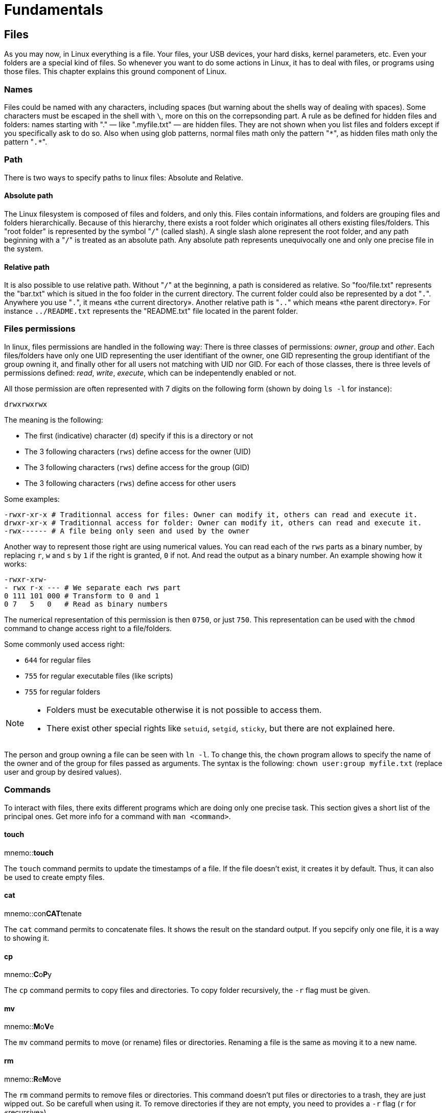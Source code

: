 [[part:fundamentals]]
Fundamentals
============

== Files ==

As you may now, in Linux everything is a ((file)). Your files, your USB devices, your hard disks, kernel parameters, etc. Even your folders are a special kind of files. So whenever you want to do some actions in Linux, it has to deal with files, or programs using those files. This chapter explains this ground component of Linux.

Names
~~~~~

Files could be named with any characters, including spaces (but warning about the shells way of dealing with spaces). Some characters must be escaped in the shell with +\+, more on this on the correpsonding part. A rule as be defined for ((hidden)) files and folders: ((names)) starting with "." — like ".myfile.txt" — are hidden files. They are not shown when you list files and folders except if you specifically ask to do so. Also when using ((glob)) patterns, normal files math only the pattern "+\*+", as hidden files math only the pattern "+.*+".

Path
~~~~

There is two ways to specify ((path))s to linux files: Absolute and Relative.

Absolute path
^^^^^^^^^^^^^

The Linux filesystem is composed of files and folders, and only this. Files contain informations, and folders are grouping files and folders hierarchically. Because of this hierarchy, there exists a ((root)) folder which originates all others existing files/folders. This "root folder" is represented by the symbol "+/+"(((/))) (called slash). A single slash alone represent the root folder, and any path beginning with a "+/+" is treated as an ((absolute)) path. Any absolute path represents unequivocally one and only one precise file in the system.

Relative path
^^^^^^^^^^^^^

It is also possible to use ((relative)) path. Without "+/+" at the beginning, a path is considered as relative. So "foo/file.txt" represents the "bar.txt" which is situed in the foo folder in the current directory. The current folder could also be represented by a dot "+.+"(((.))). Anywhere you use "+.+", it means «the current directory». Another relative path is "+..+"(((..))) which means «the parent directory». For instance +../README.txt+ represents the "README.txt" file located in the parent folder.

Files permissions
~~~~~~~~~~~~~~~~~

In linux, ((files permissions)) are handled in the following way: There is three classes of permissions: 'owner', 'group' and 'other'. Each files/folders have only one UID representing the user identifiant of the owner, one GID representing the group identifiant of the group owning it, and finally other for all users not matching with UID nor GID. For each of those classes, there is three levels of permissions defined: 'read', 'write', 'execute', which can be indepentendly enabled or not. 

All those permission are often represented with 7 digits on the following form (shown by doing +ls -l+ for instance):

----
drwxrwxrwx
----

The meaning is the following:

* The first (indicative) character (+d+) specify if this is a directory or not
* The 3 following characters (+rws+) define access for the owner (UID)
* The 3 following characters (+rws+) define access for the group (GID)
* The 3 following characters (+rws+) define access for other users

Some examples:

----
-rwxr-xr-x # Traditionnal access for files: Owner can modify it, others can read and execute it.
drwxr-xr-x # Traditionnal access for folder: Owner can modify it, others can read and execute it.
-rwx------ # A file being only seen and used by the owner
----

Another way to represent those right are using numerical values. You can read each of the +rws+ parts as a binary number, by replacing +r+, +w+ and +s+ by +1+ if the right is granted, +0+ if not. And read the output as a binary number. An example showing how it works:

----
-rwxr-xrw-
- rwx r-x --- # We separate each rws part
0 111 101 000 # Transform to 0 and 1
0 7   5   0   # Read as binary numbers
----

The numerical representation of this permission is then +0750+, or just +750+. This representation can be used with the +chmod+(((chmod))) command to change access right to a file/folders.

Some commonly used access right:

* +644+ for regular files
* +755+ for regular executable files (like scripts)
* +755+ for regular folders

[NOTE]
====
* Folders must be executable otherwise it is not possible to access them.
* There exist other special rights like +setuid+, +setgid+, +sticky+, but there are not explained here.
====

The person and group owning a file can be seen with +ln -l+. To change this, the +chown+(((chown))) program allows to specify the name of the owner and of the group for files passed as arguments. The syntax is the following: +chown user:group myfile.txt+ (replace user and group by desired values).

Commands
~~~~~~~~

To interact with files, there exits different programs which are doing only one precise task. This section gives a short list of the principal ones. Get more info for a command with +man <command>+.

touch
^^^^^
mnemo::**touch**

The +touch+(((touch))) command permits to update the timestamps of a file. If the file doesn't exist, it creates it by default. Thus, it can also be used to create empty files.

cat
^^^
mnemo::con**CAT**tenate

The +cat+(((cat))) command permits to ((concatenate)) files. It shows the result on the standard output. If you sepcify only one file, it is a way to showing it.

cp
^^
mnemo::**C**o**P**y

The +cp+(((cp))) command permits to ((copy)) files and directories. To copy folder recursively, the +-r+ flag must be given.

mv
^^
mnemo::**M**o**V**e

The +mv+(((mv))) command permits to ((move)) (or rename) files or directories. Renaming a file is the same as moving it to a new name.

rm
^^
mnemo::**R**e**M**ove

The +rm+(((rm))) command permits to ((remove)) files or directories. This command doesn't put files or directories to a trash, they are just wipped out. So be carefull when using it. To remove directories if they are not empty, you need to provides a +-r+ flag (+r+ for «recursive»).

ln
^^
mnemo::**L**i**N**k

The +ln+(((ln))) command permits to ((link)) files or directories together. There exist two kinds of links: soft and hard. Soft links ( ((symbolic links)) ), by using the +-s+ flag are refering to a location in the filesystem, for instance to +/home/user/my/file.txt+, and whenever the filesystem encounters a symlink, the link is followed and the other file is used instead. Hard links are dependent of the file system used, but in general the hard linked file points to the same location in memory (same inode) as the linked one. It is not any longer a «link» for the filesystem, but the same file in memory have two files pointing to it. Modifying the file will update both files at the same time. Hard links are used only in a very rare few cases.


== Directories ==

The ((directories)) — also called ((folders)) — in Linux permits to group files together, and files and folders hirerachically. The same naming rules apply for directories as the ones for files. Hidden folders are also recognizable by their "+.+" prefix.

Commands
~~~~~~~~

To interact with folders, there exit different programs which are doing only one precise task. This section gives a short list of the principal ones. Get more info for a command with +man <command>+.

mkdir
^^^^^
mnemo::**M**a**K**e **DIR**ectory

The +mkdir+(((mkdir))) command permits to create new directories. By default it doesn't create folders recursively, but there exists a +-p+ flag which allow to do it.

ls
^^
mnemo::**L**i**S**t

The +ls+(((ls))) command permits to ((list)) all files and folders in a directory. The +-a+ flag list also hidden files (+a+ for «all»). To list with more informations, use the +-l+ flag (+l+ for «long»).

pwd
^^^
mnemo::**P**rint**W**orking **D**irectory

The +pwd+(((pwd))) command permits to know in which directory we are by printing it.

cd
^^
mnemo::**C**hange **D**irectory

The +cd+(((cd))) command permits to change the current directory. It is often used with relative paths like "+..+" to go up one level, in the parent folder. Used without arguments, the +cd+ command will bring you to your home folder.


== Processes ==

Processes ID
~~~~~~~~~~~~

Once a ((process)) is started, it obtains a +pid+ (**P**rocess **ID**entifiant). This number will serve as reference when referencing to it.

Signals
~~~~~~~

Linux provides several signals for inter-process communication, to inform other processes about events happening. The +SIGTERM+ signal for instance ask for process termination. There exists a lot of others signals.

Commands
~~~~~~~~

To interact with processes, there exit different programs which are doing only one precise task. This section give a short list of the principal ones. Get more info for a command with +man <command>+.

ps
^^
mnemo::**P**rocesse**S**

The +ps+(((ps))) command lists all the running processes. Without any arguments, it is only listing processes run from the current shell. Most of the time, it is used with the +-e+ flag to display all running processes.

kill
^^^^
mnemo::**KILL**

The +kill+ command permits to ((kill)) specific processes. It can also be used to send a specific signal to a process. Without any flag, +kill+ is sending the +SIGTERM+ signal to the process, asking it for termination. If a program is not responding to +SIGTERM+ because it is crashing , it is sometime helping to send the +SIGKILL+ signal with the +-9+ flag, +9+ being the int value of the +SIGKILL+ signal.

There is also the +pkill+(((pkill))) command which permits to signal processes based on their name instead of their PID.

top
^^^
mnemo::**TOP**

The +top+(((top))) command permits to show real-time informations about the system. Command +htop+(((htop))) do the same, but with colors and better display.


== Users & Groups ==

Every time you need to log into a Linux system, you must be identified as a ((user)), which belong to one or more ((group))s. 

Class of users
~~~~~~~~~~~~~~

There exists only one 'type' of user, but its different usage and configuration permit to disgtinguish several classes, like: +normal+, +privileged+, +root+ or +system+.

normal
^^^^^^

Normal users are the most common. They are configured to permit login by persons like you and me. It is used for instance if someone give you access to a production server to put some documents.

privileged
^^^^^^^^^^

Privileged users are normal users, but who are in the list of sudo users, meaning then can gain root access with +sudo+ to have total control over the filesystem.

root
^^^^

The root user is a special one. It is unique and have access to anything on the system.

system
^^^^^^

System accounts are normal users, but with +/bin/false+ as configured shell. It will prevent them to loggin in the system with a shell. They are used by applications, for instance +mysql+, to be runned as user with limited access to the system, hence in case of vulnerability, the damages are limited.

Configuration files
~~~~~~~~~~~~~~~~~~~

User list
^^^^^^^^^

The file +/etc/passwd+(((passwd))) contains the list of all users of the system. For instance:

----
…
course:x:1000:1000:Linux Course,,,:/home/course:/bin/bash
…
----

With fields being:

. user name
. password validation method
. user identifier (UID)
. group identifier (GID)
. commentary
. home directory
. shell

On most modern distros, the +x+ password validation is used to say that the password is stored in a separate shadow file. The +\*+ can be use to disable direct login.

User passwords
^^^^^^^^^^^^^^

The file +/etc/shadow+ contains all passwords for the user in the system. Passwords are stored encrypted and salted.

----
…
course:$6$PnTOvoyy$Y/sWx9am9kp/SqBERphQ2lV5XmpppYhUcNGmhL/PRLyzLWebAXgozCPXyizWfPalT/0nZXhuomv8i9.jZvfbr1:16476:0:99999:7:::
…
----

With fields being:

. username
. salt and hash of the password: +$id$salt$hashed+
. Days since epoch last password change
. Days until change allowed
. Days befor change required
. Days warning for expiration
. Days befor account innactive
. Days since epoch when account expires
. Reserved

Password can have different other values: Empty for no password, +!+ for password access disabled, +*+ for locked account.

Group list
^^^^^^^^^^

The file +/etc/group+ contains the list of the group existing in the system, and also the mapping with the users:

----
…
adm:x:4:syslog,course
…
sudo:x:27:course
…
course:x:1000:
…
----

With fields being:

. group name
. group password, generally not used
. group identifier (GID)
. list of users in the group, comma separated

Commands
~~~~~~~~

To interact with users and groups, there exit different programs which are doing only one precise task. This section give a short list of the principal ones. Get more info for a command with +man <command>+.

whoami
^^^^^^
mnemo::**WHO** **AM** **I**

The +whoami+(((whoami))) command will return the username as which the user is logged in.

su
^^
mnemo::**S**uper **U**ser

The +exit+(((exit))) command permits, as its name says, to exit from current session.

sudo
^^^^
mnemo::**S**uper **U**ser **DO**

The +sudo+(((sudo))) command will run the command passed as argument. The user who runs sudo must be in the sudoers list. To edit accesses, use the +visudo+(((visudo))) command. Usually distributions are allowing sudo for people belonging to a special group that could be called +sudo+, +wheel+ or +admin+. 
